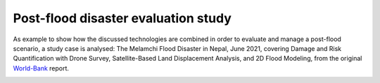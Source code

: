 Post-flood disaster evaluation study
------------------------------------
As example to show how the discussed technologies are combined in order to evaluate and manage a post-flood scenario, a study case is analysed:
The Melamchi Flood Disaster in Nepal, June 2021, covering Damage and Risk Quantification with Drone Survey, Satellite-Based Land Displacement Analysis, and 2D Flood Modeling, from the original World-Bank_ report.

.. image:: Melamchi_Post-Flood.png
  :width: 600
  :alt: Melamchi.
  

.. _World-Bank: http://documents.worldbank.org/curated/en/099600006212237293/P16057809e269a0cf096ab044bc77400259


